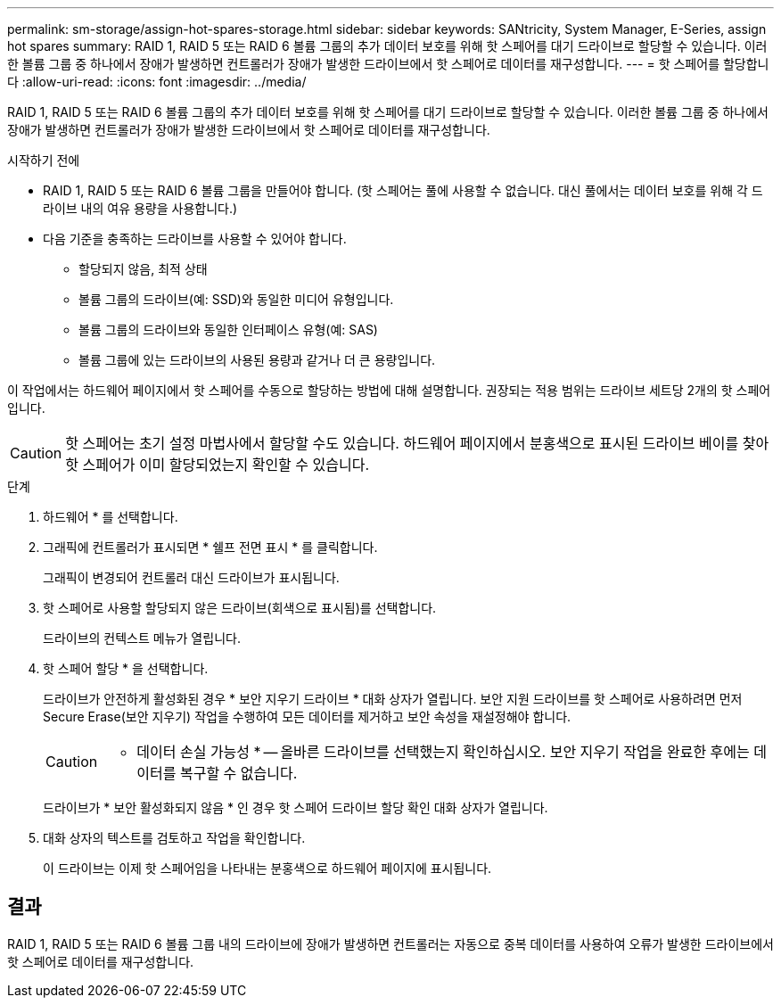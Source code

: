 ---
permalink: sm-storage/assign-hot-spares-storage.html 
sidebar: sidebar 
keywords: SANtricity, System Manager, E-Series, assign hot spares 
summary: RAID 1, RAID 5 또는 RAID 6 볼륨 그룹의 추가 데이터 보호를 위해 핫 스페어를 대기 드라이브로 할당할 수 있습니다. 이러한 볼륨 그룹 중 하나에서 장애가 발생하면 컨트롤러가 장애가 발생한 드라이브에서 핫 스페어로 데이터를 재구성합니다. 
---
= 핫 스페어를 할당합니다
:allow-uri-read: 
:icons: font
:imagesdir: ../media/


[role="lead"]
RAID 1, RAID 5 또는 RAID 6 볼륨 그룹의 추가 데이터 보호를 위해 핫 스페어를 대기 드라이브로 할당할 수 있습니다. 이러한 볼륨 그룹 중 하나에서 장애가 발생하면 컨트롤러가 장애가 발생한 드라이브에서 핫 스페어로 데이터를 재구성합니다.

.시작하기 전에
* RAID 1, RAID 5 또는 RAID 6 볼륨 그룹을 만들어야 합니다. (핫 스페어는 풀에 사용할 수 없습니다. 대신 풀에서는 데이터 보호를 위해 각 드라이브 내의 여유 용량을 사용합니다.)
* 다음 기준을 충족하는 드라이브를 사용할 수 있어야 합니다.
+
** 할당되지 않음, 최적 상태
** 볼륨 그룹의 드라이브(예: SSD)와 동일한 미디어 유형입니다.
** 볼륨 그룹의 드라이브와 동일한 인터페이스 유형(예: SAS)
** 볼륨 그룹에 있는 드라이브의 사용된 용량과 같거나 더 큰 용량입니다.




이 작업에서는 하드웨어 페이지에서 핫 스페어를 수동으로 할당하는 방법에 대해 설명합니다. 권장되는 적용 범위는 드라이브 세트당 2개의 핫 스페어입니다.

[CAUTION]
====
핫 스페어는 초기 설정 마법사에서 할당할 수도 있습니다. 하드웨어 페이지에서 분홍색으로 표시된 드라이브 베이를 찾아 핫 스페어가 이미 할당되었는지 확인할 수 있습니다.

====
.단계
. 하드웨어 * 를 선택합니다.
. 그래픽에 컨트롤러가 표시되면 * 쉘프 전면 표시 * 를 클릭합니다.
+
그래픽이 변경되어 컨트롤러 대신 드라이브가 표시됩니다.

. 핫 스페어로 사용할 할당되지 않은 드라이브(회색으로 표시됨)를 선택합니다.
+
드라이브의 컨텍스트 메뉴가 열립니다.

. 핫 스페어 할당 * 을 선택합니다.
+
드라이브가 안전하게 활성화된 경우 * 보안 지우기 드라이브 * 대화 상자가 열립니다. 보안 지원 드라이브를 핫 스페어로 사용하려면 먼저 Secure Erase(보안 지우기) 작업을 수행하여 모든 데이터를 제거하고 보안 속성을 재설정해야 합니다.

+
[CAUTION]
====
* 데이터 손실 가능성 * -- 올바른 드라이브를 선택했는지 확인하십시오. 보안 지우기 작업을 완료한 후에는 데이터를 복구할 수 없습니다.

====
+
드라이브가 * 보안 활성화되지 않음 * 인 경우 핫 스페어 드라이브 할당 확인 대화 상자가 열립니다.

. 대화 상자의 텍스트를 검토하고 작업을 확인합니다.
+
이 드라이브는 이제 핫 스페어임을 나타내는 분홍색으로 하드웨어 페이지에 표시됩니다.





== 결과

RAID 1, RAID 5 또는 RAID 6 볼륨 그룹 내의 드라이브에 장애가 발생하면 컨트롤러는 자동으로 중복 데이터를 사용하여 오류가 발생한 드라이브에서 핫 스페어로 데이터를 재구성합니다.
